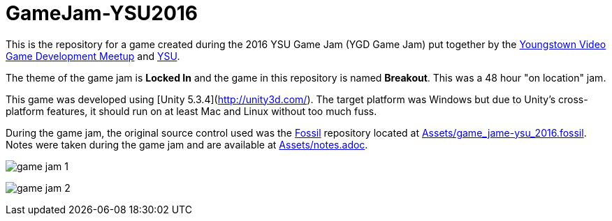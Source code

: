 = GameJam-YSU2016

This is the repository for a game created during the 2016 YSU Game Jam (YGD Game Jam) put together by the http://www.meetup.com/Youngstown-Video-Game-Development-Meetup/[Youngstown Video Game Development Meetup] and http://ysu.edu/[YSU].

The theme of the game jam is **Locked In** and the game in this repository is named **Breakout**. This was a 48 hour "on location" jam.

This game was developed using [Unity 5.3.4](http://unity3d.com/). The target platform was Windows but due to Unity's cross-platform features, it should run on at least Mac and Linux without too much fuss.

During the game jam, the original source control used was the http://fossil-scm.org/[Fossil] repository located at https://github.com/jeffrimko/GameJam-YSU2016/blob/master/Assets/game_jame-ysu_2016.fossil[Assets/game_jame-ysu_2016.fossil]. Notes were taken during the game jam and are available at https://github.com/jeffrimko/GameJam-YSU2016/tree/master/Assets/notes.adoc[Assets/notes.adoc].

image:Doc/game_jam_1.jpg[]

image:Doc/game_jam_2.jpg[]
